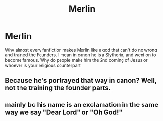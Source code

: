 #+TITLE: Merlin

* Merlin
:PROPERTIES:
:Author: Hufflepuffzd96
:Score: 1
:DateUnix: 1617989698.0
:DateShort: 2021-Apr-09
:FlairText: Discussion
:END:
Why almost every fanfiction makes Merlin like a god that can't do no wrong and trained the Founders. I mean in canon he is a Slytherin, and went on to become famous. Why do people make him the 2nd coming of Jesus or whoever is your religious counterpart.


** Because he's portrayed that way in canon? Well, not the training the founder parts.
:PROPERTIES:
:Author: otrovik
:Score: 12
:DateUnix: 1617989885.0
:DateShort: 2021-Apr-09
:END:


** mainly bc his name is an exclamation in the same way we say "Dear Lord" or "Oh God!"
:PROPERTIES:
:Author: TheUnHolySmirk
:Score: 2
:DateUnix: 1618021300.0
:DateShort: 2021-Apr-10
:END:
